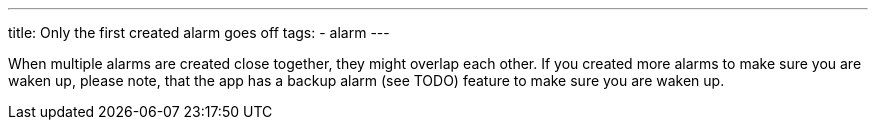 ---
title: Only the first created alarm goes off
tags:
  - alarm
---

When multiple alarms are created close together, they might overlap each other.
If you created more alarms to make sure you are waken up, please note, that the app has a backup alarm (see TODO) feature to make sure you are waken up.

